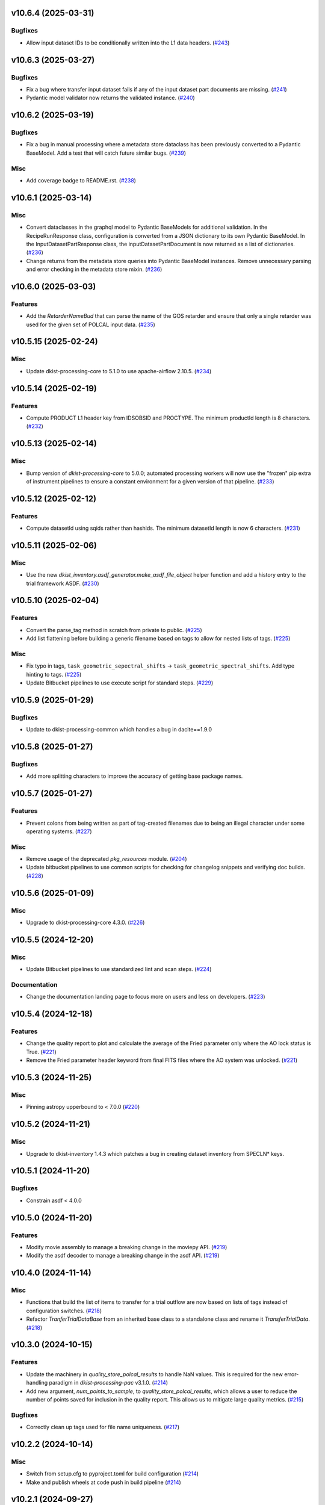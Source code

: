 v10.6.4 (2025-03-31)
====================

Bugfixes
--------

- Allow input dataset IDs to be conditionally written into the L1 data headers. (`#243 <https://bitbucket.org/dkistdc/dkist-processing-common/pull-requests/243>`__)


v10.6.3 (2025-03-27)
====================

Bugfixes
--------

- Fix a bug where transfer input dataset fails if any of the input dataset part documents are missing. (`#241 <https://bitbucket.org/dkistdc/dkist-processing-common/pull-requests/241>`__)
- Pydantic model validator now returns the validated instance. (`#240 <https://bitbucket.org/dkistdc/dkist-processing-common/pull-requests/240>`__)

v10.6.2 (2025-03-19)
====================

Bugfixes
--------

- Fix a bug in manual processing where a metadata store dataclass has been previously converted to
  a Pydantic BaseModel.  Add a test that will catch future similar bugs. (`#239 <https://bitbucket.org/dkistdc/dkist-processing-common/pull-requests/239>`__)


Misc
----

- Add coverage badge to README.rst. (`#238 <https://bitbucket.org/dkistdc/dkist-processing-common/pull-requests/238>`__)


v10.6.1 (2025-03-14)
====================

Misc
----

- Convert dataclasses in the graphql model to Pydantic BaseModels for additional validation. In the
  RecipeRunResponse class, configuration is converted from a JSON dictionary to its own Pydantic BaseModel.
  In the InputDatasetPartResponse class, the inputDatasetPartDocument is now returned as a list of dictionaries. (`#236 <https://bitbucket.org/dkistdc/dkist-processing-common/pull-requests/236>`__)
- Change returns from the metadata store queries into Pydantic BaseModel instances.  Remove unnecessary parsing
  and error checking in the metadata store mixin. (`#236 <https://bitbucket.org/dkistdc/dkist-processing-common/pull-requests/236>`__)


v10.6.0 (2025-03-03)
====================

Features
--------

- Add the `RetarderNameBud` that can parse the name of the GOS retarder and ensure that only a single retarder was used
  for the given set of POLCAL input data. (`#235 <https://bitbucket.org/dkistdc/dkist-processing-common/pull-requests/235>`__)


v10.5.15 (2025-02-24)
=====================

Misc
----

- Update dkist-processing-core to 5.1.0 to use apache-airflow 2.10.5. (`#234 <https://bitbucket.org/dkistdc/dkist-processing-common/pull-requests/234>`__)


v10.5.14 (2025-02-19)
=====================

Features
--------

- Compute PRODUCT L1 header key from IDSOBSID and PROCTYPE.  The minimum productId length is 8 characters. (`#232 <https://bitbucket.org/dkistdc/dkist-processing-common/pull-requests/232>`__)


v10.5.13 (2025-02-14)
=====================

Misc
----

- Bump version of `dkist-processing-core` to 5.0.0; automated processing workers will now use the "frozen" pip extra of
  instrument pipelines to ensure a constant environment for a given version of that pipeline. (`#233 <https://bitbucket.org/dkistdc/dkist-processing-common/pull-requests/233>`__)


v10.5.12 (2025-02-12)
=====================

Features
--------

- Compute datasetId using sqids rather than hashids.  The minimum datasetId length is now 6 characters. (`#231 <https://bitbucket.org/dkistdc/dkist-processing-common/pull-requests/231>`__)


v10.5.11 (2025-02-06)
=====================

Misc
----

- Use the new `dkist_inventory.asdf_generator.make_asdf_file_object` helper function and add a history entry to the trial framework ASDF. (`#230 <https://bitbucket.org/dkistdc/dkist-processing-common/pull-requests/230>`__)


v10.5.10 (2025-02-04)
=====================

Features
--------

- Convert the parse_tag method in scratch from private to public. (`#225 <https://bitbucket.org/dkistdc/dkist-processing-common/pull-requests/225>`__)
- Add list flattening before building a generic filename based on tags to allow for nested lists of tags. (`#225 <https://bitbucket.org/dkistdc/dkist-processing-common/pull-requests/225>`__)


Misc
----

- Fix typo in tags, ``task_geometric_sepectral_shifts`` -> ``task_geometric_spectral_shifts``.  Add type hinting to tags. (`#225 <https://bitbucket.org/dkistdc/dkist-processing-common/pull-requests/225>`__)
- Update Bitbucket pipelines to use execute script for standard steps. (`#229 <https://bitbucket.org/dkistdc/dkist-processing-common/pull-requests/229>`__)


v10.5.9 (2025-01-29)
====================

Bugfixes
--------

- Update to dkist-processing-common which handles a bug in dacite==1.9.0


v10.5.8 (2025-01-27)
====================

Bugfixes
--------

- Add more splitting characters to improve the accuracy of getting base package names.


v10.5.7 (2025-01-27)
====================

Features
--------

- Prevent colons from being written as part of tag-created filenames due to being an illegal character under some operating systems. (`#227 <https://bitbucket.org/dkistdc/dkist-processing-common/pull-requests/227>`__)


Misc
----

- Remove usage of the deprecated `pkg_resources` module. (`#204 <https://bitbucket.org/dkistdc/dkist-processing-common/pull-requests/204>`__)
- Update bitbucket pipelines to use common scripts for checking for changelog snippets and verifying doc builds. (`#228 <https://bitbucket.org/dkistdc/dkist-processing-common/pull-requests/228>`__)


v10.5.6 (2025-01-09)
====================

Misc
----

- Upgrade to dkist-processing-core 4.3.0. (`#226 <https://bitbucket.org/dkistdc/dkist-processing-common/pull-requests/226>`__)


v10.5.5 (2024-12-20)
====================

Misc
----

- Update Bitbucket pipelines to use standardized lint and scan steps. (`#224 <https://bitbucket.org/dkistdc/dkist-processing-common/pull-requests/224>`__)


Documentation
-------------

- Change the documentation landing page to focus more on users and less on developers. (`#223 <https://bitbucket.org/dkistdc/dkist-processing-common/pull-requests/223>`__)


v10.5.4 (2024-12-18)
====================

Features
--------

- Change the quality report to plot and calculate the average of the Fried parameter only where the AO lock status is True. (`#221 <https://bitbucket.org/dkistdc/dkist-processing-common/pull-requests/221>`__)
- Remove the Fried parameter header keyword from final FITS files where the AO system was unlocked. (`#221 <https://bitbucket.org/dkistdc/dkist-processing-common/pull-requests/221>`__)


v10.5.3 (2024-11-25)
====================

Misc
----

- Pinning astropy upperbound to < 7.0.0 (`#220 <https://bitbucket.org/dkistdc/dkist-processing-common/pull-requests/220>`__)


v10.5.2 (2024-11-21)
====================

Misc
----

- Upgrade to dkist-inventory 1.4.3 which patches a bug in creating dataset inventory from SPECLN* keys.


v10.5.1 (2024-11-20)
====================

Bugfixes
--------

- Constrain asdf < 4.0.0


v10.5.0 (2024-11-20)
====================

Features
--------

- Modify movie assembly to manage a breaking change in the moviepy API. (`#219 <https://bitbucket.org/dkistdc/dkist-processing-common/pull-requests/219>`__)
- Modify the asdf decoder to manage a breaking change in the asdf API. (`#219 <https://bitbucket.org/dkistdc/dkist-processing-common/pull-requests/219>`__)


v10.4.0 (2024-11-14)
====================

Misc
----

- Functions that build the list of items to transfer for a trial outflow are now based on lists of tags
  instead of configuration switches. (`#218 <https://bitbucket.org/dkistdc/dkist-processing-common/pull-requests/218>`__)
- Refactor `TranferTrialDataBase` from an inherited base class to a standalone class
  and rename it `TransferTrialData`. (`#218 <https://bitbucket.org/dkistdc/dkist-processing-common/pull-requests/218>`__)


v10.3.0 (2024-10-15)
====================

Features
--------

- Update the machinery in `quality_store_polcal_results` to handle NaN values.
  This is required for the new error-handling paradigm in `dkist-processing-pac` v3.1.0. (`#214 <https://bitbucket.org/dkistdc/dkist-processing-common/pull-requests/214>`__)
- Add new argument, `num_points_to_sample`, to `quality_store_polcal_results`, which allows a user to reduce the number of points saved for inclusion in the quality report.
  This allows us to mitigate large quality metrics. (`#215 <https://bitbucket.org/dkistdc/dkist-processing-common/pull-requests/215>`__)


Bugfixes
--------

- Correctly clean up tags used for file name uniqueness. (`#217 <https://bitbucket.org/dkistdc/dkist-processing-common/pull-requests/217>`__)


v10.2.2 (2024-10-14)
====================

Misc
----

- Switch from setup.cfg to pyproject.toml for build configuration (`#214 <https://bitbucket.org/dkistdc/dkist-processing-common/pull-requests/214>`__)
- Make and publish wheels at code push in build pipeline (`#214 <https://bitbucket.org/dkistdc/dkist-processing-common/pull-requests/214>`__)


v10.2.1 (2024-09-27)
====================

Misc
----

- Upgrade to dkist-processing-core 4.2.1 which patches a bug causing the doc builds to fail. (`#213 <https://bitbucket.org/dkistdc/dkist-processing-common/pull-requests/213>`__)


v10.2.0 (2024-09-27)
====================

Misc
----

- Upgrade dkist-processing-core to 4.2.0 which includes the upgrade of airflow to 2.10.2. (`#212 <https://bitbucket.org/dkistdc/dkist-processing-common/pull-requests/212>`__)


v10.1.0 (2024-09-26)
====================

Features
--------

- Adding the `NearFloatBud` and `TaskNearFloatBud` for use in parsing, for when numeric values in a given header should be within a given range. (`#207 <https://bitbucket.org/dkistdc/dkist-processing-common/pull-requests/207>`__)


v10.0.1 (2024-09-24)
====================

Bugfixes
--------

- "FRAMEVOL" key in L1 headers now correctly reports the on-disk size (in MB) of each file. (`#211 <https://bitbucket.org/dkistdc/dkist-processing-common/pull-requests/211>`__)


Misc
----

- Add test coverage for the interservice bus mixin (`#209 <https://bitbucket.org/dkistdc/dkist-processing-common/pull-requests/209>`__)


v10.0.0 (2024-09-23)
====================

Features
--------

- Remove usage of `self.tags` from `WriteL1` task. This greatly improves database usage. It is a breaking change because
  OUTPUT files will no longer share extra tags with their corresponding CALIBRATED files and as a result any downstream
  tasks that depend on richer tags on OUTPUT files will need to swap to using CALIBRATED files instead. (`#210 <https://bitbucket.org/dkistdc/dkist-processing-common/pull-requests/210>`__)


v9.1.0 (2024-09-10)
===================

Misc
----

- Accommodate changes to the GraphQL API associated with refactoring the quality database (`#208 <https://bitbucket.org/dkistdc/dkist-processing-common/pull-requests/208>`__)


v9.0.0 (2024-08-20)
===================

Features
--------

- Greatly improve performance of `QualityL0Metrics` task by eliminating calls to tag database to determine the TASK type
  of *every* file. Instead we now explicitly loop over the TASKs we want and read only those files. (`#205 <https://bitbucket.org/dkistdc/dkist-processing-common/pull-requests/205>`__)
- Allow language in polcal metrics to support binning schemes that aren't 2 dimensional.
  For example, we can now have "...spanning 4 spatial bins." or "...spanning 2 spectral, 4 spatial, and 5 mosaic bins.".
  Any dimensionality is supported (except zero). (`#206 <https://bitbucket.org/dkistdc/dkist-processing-common/pull-requests/206>`__)


v8.2.2 (2024-07-25)
===================

Misc
----

- Rewrite to eliminate warnings in unit tests. (`#203 <https://bitbucket.org/dkistdc/dkist-processing-common/pull-requests/203>`__)


v8.2.1 (2024-07-12)
===================

Bugfixes
--------

- Fix bug that accumulated workflow task tags on files written to scratch if the tags passed in were a list and were reused for multiple writes. (`#202 <https://bitbucket.org/dkistdc/dkist-processing-common/pull-requests/202>`__)


v8.2.0 (2024-07-10)
===================

Misc
----

- Make private methods public when we want them to show up in the ReadTheDocs documentation. (`#201 <https://bitbucket.org/dkistdc/dkist-processing-common/pull-requests/201>`__)


v8.1.0 (2024-07-01)
===================

Misc
----

- Update dkist-processing-core to 4.1.0 which includes an upgrade to airflow 2.9.2. (`#200 <https://bitbucket.org/dkistdc/dkist-processing-common/pull-requests/200>`__)
- Update the instructions for development to include the dependency on redis. (`#200 <https://bitbucket.org/dkistdc/dkist-processing-common/pull-requests/200>`__)


v8.0.0 (2024-06-20)
===================

Features
--------

- Default behavior of `ParameterBase._find_most_recent_past_value` is to use `obs_ip_start_time` as the date. Previously
  the default had been `datetime.now()`. An implication of this is that *all* users of `ParameterBase` should instantiate
  their parameters object with `obs_ip_start_time`. The one exception is parameters needed for parsing, which should
  explicitly pass `datetime.now()` to the `start_date` kwarg of `_find_most_recent_past_value`. (`#198 <https://bitbucket.org/dkistdc/dkist-processing-common/pull-requests/198>`__)
- Add the `ParameterArmIdMixin` for defining parameters that depend on the value of an arm ID constant. (`#199 <https://bitbucket.org/dkistdc/dkist-processing-common/pull-requests/199>`__)
- A method to `ParameterBase` (`_load_param_value_from_fits`) for loading file parameters saved as FITS files. (`#199 <https://bitbucket.org/dkistdc/dkist-processing-common/pull-requests/199>`__)
- Add method to `ParameterBase` (`_load_param_value_from_numpy_save`) for loading file parameters saved as numpy save files. (`#199 <https://bitbucket.org/dkistdc/dkist-processing-common/pull-requests/199>`__)


v7.0.0 (2024-06-03)
===================

Misc
----

- Update `sphinx-auotapi` pin to only exclude the breaking version. The bug was fixed in subsequent versions. (`#195 <https://bitbucket.org/dkistdc/dkist-processing-common/pull-requests/195>`__)
- Resolve matplotlib version conflict (`#196 <https://bitbucket.org/dkistdc/dkist-processing-common/pull-requests/196>`__)
- Upgrade dkist-processing-core to support airflow to 2.9.1 which includes the dependency on pydantic 2 and consequently a few other libraries that needed upgrading for the same pydantic 2 dependency. (`#197 <https://bitbucket.org/dkistdc/dkist-processing-common/pull-requests/197>`__)


v6.2.4 (2024-05-20)
===================

Bugfixes
--------

- No longer crash when building polcal metrics where some CS steps had `I_sys` fixed during the polcal fit. (`#193 <https://bitbucket.org/dkistdc/dkist-processing-common/pull-requests/193>`__)


Misc
----

- Change the DKIST site time zone to US/Hawaii to correctly account for daylight savings time. (`#192 <https://bitbucket.org/dkistdc/dkist-processing-common/pull-requests/192>`__)
- Pin `sphinx-autoapi` to avoid failure in doc build. (`#194 <https://bitbucket.org/dkistdc/dkist-processing-common/pull-requests/194>`__)


v6.2.3 (2024-05-09)
===================

Features
--------

- Save all floating point arrays as float32. The extra precision of float64 is not needed, especially when lossy quantization is applied before compression. (`#191 <https://bitbucket.org/dkistdc/dkist-processing-common/pull-requests/191>`__)


Bugfixes
--------

- `QualityMixin.avg_noise` is now NaN aware. I.e., it will ignore NaN values when computing the noise. (`#190 <https://bitbucket.org/dkistdc/dkist-processing-common/pull-requests/190>`__)


Misc
----

- Cap the length of browse movies at 60 seconds by default. (`#189 <https://bitbucket.org/dkistdc/dkist-processing-common/pull-requests/189>`__)


v6.2.2 (2024-05-07)
===================

Features
--------

- Add the ability to create a quality report from a trial workflow. (`#185 <https://bitbucket.org/dkistdc/dkist-processing-common/pull-requests/185>`__)


Bugfixes
--------

- `QualityL0Metrics.calculate_l0_metrics` now correctly identifies the TASK type. Previously it could have erroneously used the WORKFLOWTASK tag to find the IP TASK TYPE. (`#185 <https://bitbucket.org/dkistdc/dkist-processing-common/pull-requests/185>`__)


v6.2.1 (2024-05-01)
===================

Misc
----

- Change filenames of browse movie and quality report to free up namespace for other future files. (`#124 <https://bitbucket.org/dkistdc/dkist-processing-common/pull-requests/124>`__)
- Trial framework asdf filenames match production run asdf filenames. (`#186 <https://bitbucket.org/dkistdc/dkist-processing-common/pull-requests/186>`__)
- Capture tracing data for rollback calls to enhance observability. (`#187 <https://bitbucket.org/dkistdc/dkist-processing-common/pull-requests/187>`__)
- Update legacy type hinting. (`#188 <https://bitbucket.org/dkistdc/dkist-processing-common/pull-requests/188>`__)


v6.1.2 (2024-04-12)
===================

Misc
----

- Refactor retrieval of input dataset parts to only occur when directly requested. (`#180 <https://bitbucket.org/dkistdc/dkist-processing-common/pull-requests/180>`__)
- Populate MANPROCD header key (which denotes if any steps had manual intervention) in L1 data based upon the provenance records for the run. (`#181 <https://bitbucket.org/dkistdc/dkist-processing-common/pull-requests/181>`__)


v6.1.1 (2024-04-10)
===================

Misc
----

- Audit scratch write/tag before they happen so if a failure occurs during or between write and tag, the rollback feature will still perform an idempotent removal. (`#182 <https://bitbucket.org/dkistdc/dkist-processing-common/pull-requests/182>`__)
- Cache the result of checking if a tag is new for the purposes of auditing tags added by a task. (`#183 <https://bitbucket.org/dkistdc/dkist-processing-common/pull-requests/183>`__)
- Retry connection errors that can occur during a connection to Redis. (`#184 <https://bitbucket.org/dkistdc/dkist-processing-common/pull-requests/184>`__)


v6.1.0 (2024-04-04)
===================

Features
--------

- Implement a common 'rollback' method on all Tasks, and Task specific rollback steps where applicable, to facilitate manual processing and operational fault remediation/recovery. (`#177 <https://bitbucket.org/dkistdc/dkist-processing-common/pull-requests/177>`__)


Misc
----

- Make the scratch inventory (Redis) db count configurable through an environment variable with a default which remains the same as the previously hardcoded value. (`#177 <https://bitbucket.org/dkistdc/dkist-processing-common/pull-requests/177>`__)


v6.0.4 (2024-03-26)
===================

Bugfixes
--------

- `FitsAccessBase.from_header` no longer clobbers "NAXISn" (and likely other FITS controlled keys) values from input header. (`#179 <https://bitbucket.org/dkistdc/dkist-processing-common/pull-requests/179>`__)


v6.0.3 (2024-03-05)
===================

Features
--------

- Populate new L1 header keyword `SOLARRAD` in all L1 data with the value of the solar angular radius as seen by an observer located at the DKIST site, in arcseconds. (`#176 <https://bitbucket.org/dkistdc/dkist-processing-common/pull-requests/176>`__)


v6.0.2 (2024-03-04)
===================

Bugfixes
--------

- Trial ASDF files no longer contain the absolute scratch path in the filenames. They are now relative to the generated
  ASDF file, which mimics the behavior in non-trial ASDF generation. (`#175 <https://bitbucket.org/dkistdc/dkist-processing-common/pull-requests/175>`__)


Misc
----

- No longer log a warning when no paths are found for a set of tags. (`#174 <https://bitbucket.org/dkistdc/dkist-processing-common/pull-requests/174>`__)


v6.0.1 (2024-02-29)
===================

Features
--------

- Support arbitrarily nested lists of tags for tag database operations. (`#172 <https://bitbucket.org/dkistdc/dkist-processing-common/pull-requests/172>`__)


Bugfixes
--------

- All movies are now forced to have an even number of pixels in each dimension. This is a requirement of the H.264 codec; if the dimensions
  are odd then some players/browsers will be unable to play the movies. (`#173 <https://bitbucket.org/dkistdc/dkist-processing-common/pull-requests/173>`__)


Misc
----

- Update object-clerk to 0.1.1 to remove the logging of bytes objects. (`#171 <https://bitbucket.org/dkistdc/dkist-processing-common/pull-requests/171>`__)


v6.0.0 (2024-02-15)
===================

Misc
----

- Allow `fits_array_encoder` to accept a `dict` header (previously header had to be `fits.Header`). (`#165 <https://bitbucket.org/dkistdc/dkist-processing-common/pull-requests/165>`__)
- Completely remove `FitsDataMixin`. Use `self.read` and `self.write` with codecs instead. (`#166 <https://bitbucket.org/dkistdc/dkist-processing-common/pull-requests/166>`__)


v5.1.1 (2024-02-01)
===================

Misc
----

- Add a switch to add movie files to a Globus transfer list in a trial workflow. (`#168 <https://bitbucket.org/dkistdc/dkist-processing-common/pull-requests/168>`__)


v5.1.0 (2024-01-25)
===================

Misc
----

- Add tasks to simulate the generation of dataset inventory and ASDF files for 'Trial' workflows. (`#162 <https://bitbucket.org/dkistdc/dkist-processing-common/pull-requests/162>`__)
- Update minimum version of pillow to address security vulnerability. (`#167 <https://bitbucket.org/dkistdc/dkist-processing-common/pull-requests/167>`__)


v5.0.1 (2024-01-12)
===================

Bugfixes
--------

- Add "STOKES" key to all L1 headers. Non-polarimetric data will always have a value of "I". This matches how data are
  treated in inventory. (`#164 <https://bitbucket.org/dkistdc/dkist-processing-common/pull-requests/164>`__)


Misc
----

- Update `dkist-fits-specifications` and associated (validator, simulator) to use new conditional requiredness framework. (`#164 <https://bitbucket.org/dkistdc/dkist-processing-common/pull-requests/164>`__)


v5.0.0 (2023-12-20)
===================

Misc
----

- Upgrade dkist-processing-core to 3.0.1 which includes manual-processing-worker build utilities. (`#163 <https://bitbucket.org/dkistdc/dkist-processing-common/pull-requests/163>`__)


v4.2.0 (2023-11-28)
===================

Features
--------

- Add `TaskName` enum that holds the strings related to specific IP task types. Also add corresponding tags (e.g., `Tag.task_dark()`). (`#151 <https://bitbucket.org/dkistdc/dkist-processing-common/pull-requests/151>`__)
- `ParameterBase` now takes and stores observe IP start time as an optional kwarg. (`#152 <https://bitbucket.org/dkistdc/dkist-processing-common/pull-requests/152>`__)
- Add `TaskUniqueBud`, a version of `UniqueBud` that only parses files from a given IP task. (`#153 <https://bitbucket.org/dkistdc/dkist-processing-common/pull-requests/153>`__)
- Add `ObserveWavelengthBud` that produces a constant equal to the wavelength of the OBSERVE frames. (`#154 <https://bitbucket.org/dkistdc/dkist-processing-common/pull-requests/154>`__)
- Provide standard methods for more complicated header IP task parsing (e.g., for lamp/solar gain or polcal darks/clears). (`#155 <https://bitbucket.org/dkistdc/dkist-processing-common/pull-requests/155>`__)
- Add standardized wavelength-aware mixin that can be used to add wavelength-dependent parsing to `ParameterBase` subclasses. (`#156 <https://bitbucket.org/dkistdc/dkist-processing-common/pull-requests/156>`__)
- Add codec for ASDF files. (`#157 <https://bitbucket.org/dkistdc/dkist-processing-common/pull-requests/157>`__)
- Add `auto_squeeze` kwarg to `fits_array_decoder` to match behavior of `FitsAccessBase` objects. This kwarg squeezes out dummy WCS dimensions present in raw summit data. (`#158 <https://bitbucket.org/dkistdc/dkist-processing-common/pull-requests/158>`__)
- Add `angle_round_ndigits` kwarg to `CSStep` object that specifies the desired precision when matching the angles of GOS optics. The default rounding amount has also been changed from 3 digits to 1 digit (tenth's place). (`#159 <https://bitbucket.org/dkistdc/dkist-processing-common/pull-requests/159>`__)


Misc
----

- Greatly improve speed of parsing by intelligently caching the `Stem.petals` property. (`#160 <https://bitbucket.org/dkistdc/dkist-processing-common/pull-requests/160>`__)


v4.1.5 (2023-11-24)
===================

Misc
----

- Use the latest version dkist-processing-core which patches security vulnerabilities and deprecations. (`#161 <https://bitbucket.org/dkistdc/dkist-processing-common/pull-requests/161>`__)


v4.1.4 (2023-10-11)
===================

Misc
----

- Update metadata-store-api calls to use new framework paradigms for authorization, queries, and mutations. (`#150 <https://bitbucket.org/dkistdc/dkist-processing-common/pull-requests/150>`__)
- Centralize environment configuration using the dkist-service-configuration library. (`#150 <https://bitbucket.org/dkistdc/dkist-processing-common/pull-requests/150>`__)


v4.1.3 (2023-09-29)
===================

Misc
----

- Clean up APM spans in the WriteL1Frame task class. (`#149 <https://bitbucket.org/dkistdc/dkist-processing-common/pull-requests/149>`__)


v4.1.2 (2023-09-08)
===================

Misc
----

- Use the latest version dkist-processing-core which adds the ability to select different resource queues for tasks in a workflow. (`#148 <https://bitbucket.org/dkistdc/dkist-processing-common/pull-requests/148>`__)


v4.1.1 (2023-09-05)
===================

Misc
----

- Change how intermediate files are named to use a sequence number to enforce uniqueness across identically tagged files. (`#146 <https://bitbucket.org/dkistdc/dkist-processing-common/pull-requests/146>`__)
- Log when APM spans are created to provide some info in the case of SIGTERM process failures. (`#147 <https://bitbucket.org/dkistdc/dkist-processing-common/pull-requests/147>`__)


v4.1.0 (2023-07-28)
===================

Features
--------

- New Buds and Flower to parse per-readout exposure time and number of readouts per FPA. (`#145 <https://bitbucket.org/dkistdc/dkist-processing-common/pull-requests/145>`__)


v4.0.3 (2023-07-26)
===================

Misc
----

- Updating dkist-header-validator to include python 3.10 support.


v4.0.2 (2023-07-17)
===================

Bugfixes
--------

- Updates to support new major revisions of `pillow` and `pydantic`. (`#142 <https://bitbucket.org/dkistdc/dkist-processing-common/pull-requests/142>`__)


Misc
----

- Update to latest dkist-header-validator. (`#143 <https://bitbucket.org/dkistdc/dkist-processing-common/pull-requests/143>`__)


v4.0.1 (2023-07-11)
===================

Misc
----

- Update core dependency for airflow upgrade. (`#143 <https://bitbucket.org/dkistdc/dkist-processing-common/pull-requests/143>`__)


v4.0.0 (2023-06-29)
===================

Misc
----

- Move to dkist-processing-core 1.5.0 which includes airflow 2.6.2 and python 3.11 support. (`#141 <https://bitbucket.org/dkistdc/dkist-processing-common/pull-requests/141>`__)


v3.0.0 (2023-06-27)
===================

Features
--------

- Tag all files written with the name of the task that wrote the file.  This is expected to be helpful in fault analysis. (`#138 <https://bitbucket.org/dkistdc/dkist-processing-common/pull-requests/138>`__)
- Add DEBUG tags for writing files that are easily identifiable for later retrieval. (`#139 <https://bitbucket.org/dkistdc/dkist-processing-common/pull-requests/139>`__)
- Base task to facilitate "trial" workflows that save specific (and arbitrary) pipeline products to a special development bucket for further analysis. (`#139 <https://bitbucket.org/dkistdc/dkist-processing-common/pull-requests/139>`__)
- Redesign `WorkflowTaskBase` `read` and `write` to accept decoders and encoders. The result is that `read` and `write` are now the methods to be
  used in *all* cases of reading and writing (i.e., we no longer need different read/write functions for different data types). A library of codecs
  is also provided for all data types currently used. (`#140 <https://bitbucket.org/dkistdc/dkist-processing-common/pull-requests/140>`__)


v2.7.0 (2023-05-17)
===================

Misc
----

- Refactor parsing task to support more varied use cases by defining more abstract components that can be composed. (`#137 <https://bitbucket.org/dkistdc/dkist-processing-common/pull-requests/137>`__)


v2.6.0 (2023-05-05)
===================

Misc
----

- Update dkist-processing-core to 1.4.0 which includes an upgrade to airflow 2.6.0 (`#136 <https://bitbucket.org/dkistdc/dkist-processing-common/pull-requests/136>`__)


v2.5.0 (2023-05-02)
===================

Bugfixes
--------

- Replace `astropy.time.Time` with `datetime.datetime` for reading header "DATE-OBS" values in `ParseL0InputData` task. This should produce a very large speedup in the task when parsing large datasets. (`#134 <https://bitbucket.org/dkistdc/dkist-processing-common/pull-requests/134>`__)


Misc
----

- Set WAVEMIN and WAVEMAX header keys based on abstract method get_wavelength_range implemented by each instrument (`#133 <https://bitbucket.org/dkistdc/dkist-processing-common/pull-requests/133>`__)
- Improved `__repr__` in `CSStep` and `FitsAccessBase` objects. The latter affects all `*FitsAccess` subclasses as well. (`#135 <https://bitbucket.org/dkistdc/dkist-processing-common/pull-requests/135>`__)


v2.4.1 (2023-04-14)
===================

Misc
----

- remove spectral line support from dkist-processing-common because it now resides in `dkist-spectral-lines <https://pypi.org/project/dkist-spectral-lines/>`_ (`#128 <https://bitbucket.org/dkistdc/dkist-processing-common/pull-requests/128>`__)


v2.4.0 (2023-04-12)
===================

Features
--------

- Make histogram plots of all parameters that are free in local PolCal fits. (`#132 <https://bitbucket.org/dkistdc/dkist-processing-common/pull-requests/132>`__)


Misc
----

- Update polcal quality metric machinery for new `dkist-processing-pac` version (>=2.0.0). (`#129 <https://bitbucket.org/dkistdc/dkist-processing-common/pull-requests/129>`__)
- Normalize use of `logger.[thing]` across repo. Previously had also been using `logging.[thing]`. (`#130 <https://bitbucket.org/dkistdc/dkist-processing-common/pull-requests/130>`__)


v2.3.0 (2023-02-17)
===================

Misc
----

- Update dkist-processing-core to include new version of Airflow


v2.2.0 (2023-02-03)
===================

Features
--------

- Parse proposal and experiment IDs to aggregate information and include it in L1 headers. (`#126 <https://bitbucket.org/dkistdc/dkist-processing-common/pull-requests/126>`__)


v2.1.0 (2023-01-31)
===================

Features
--------

- Added capability to load parameters from files. (`#125 <https://bitbucket.org/dkistdc/dkist-processing-common/pull-requests/125>`__)


v2.0.0 (2022-12-15)
===================

Features
--------

- Expose tag removal at `WorkflowTaskBase` level. Thus tag removal is now directly accessible to all instrument tasks. (`#123 <https://bitbucket.org/dkistdc/dkist-processing-common/pull-requests/123>`__)


Bugfixes
--------

- Fix bug that caused `TagDB.remove` to fail silently if called directly. (`#123 <https://bitbucket.org/dkistdc/dkist-processing-common/pull-requests/123>`__)


Misc
----

- *Require* instruments to provide `DATE-END` calculation in `WriteL1` task. (`#120 <https://bitbucket.org/dkistdc/dkist-processing-common/pull-requests/120>`__)


v1.2.2 (2022-12-05)
===================

Bugfix
------

- Movie file is uploaded separately as movie headers need to be handled.


v1.2.1 (2022-12-02)
===================

Misc
----

- Movie file is uploaded during the Globus transfer instead of separately. (`#121 <https://bitbucket.org/dkistdc/dkist-processing-common/pull-requests/121>`__)
- Add environment variable to configure auth client transport parameters such as retries. (`#122 <https://bitbucket.org/dkistdc/dkist-processing-common/pull-requests/122>`__)


v1.2.0 (2022-11-15)
===================

Misc
----

- Use updated dkist-processing-core version 1.2.0.


v1.1.0 (2022-11-14)
===================

Bugfixes
--------

- Allow quality metric values to be sent to encoder as `np.float32` (which is a single number) type. (`#117 <https://bitbucket.org/dkistdc/dkist-processing-common/pull-requests/117>`__)


Documentation
-------------

- Add changelog to RTD left hand TOC to include rendered changelog in documentation build. (`#119 <https://bitbucket.org/dkistdc/dkist-processing-common/pull-requests/119>`__)


v1.0.3 (2022-11-09)
===================

Bugfixes
--------

- Improve Globus event logging (`#118 <https://bitbucket.org/dkistdc/dkist-processing-common/pull-requests/118>`__)


v1.0.2 (2022-11-08)
===================

Bugfixes
--------

- Handle an empty Globus event list. (`#116 <https://bitbucket.org/dkistdc/dkist-processing-common/pull-requests/116>`__)


v1.0.1 (2022-11-08)
===================

Misc
----

- Be more tolerant of globus error events during a transfer because globus retries and may recover. (`#115 <https://bitbucket.org/dkistdc/dkist-processing-common/pull-requests/115>`__)


v1.0.0 (2022-11-02)
===================

Misc
----

- Upgrade version of the redis client library to move with the redis infrastructure upgrade to 7.x (`#114 <https://bitbucket.org/dkistdc/dkist-processing-common/pull-requests/114>`__)


v0.27.1 (2022-11-02)
====================

Misc
----

- Use updated dkist-processing-core version 1.1.2.  Task startup logging enhancements.


v0.27.0 (2022-10-26)
====================

Bugfixes
--------

- Change `VELOSYS` keyword type from bool to float. (`#113 <https://bitbucket.org/dkistdc/dkist-processing-common/pull-requests/113>`__)


v0.26.2 (2022-10-26)
====================

Bugfixes
--------

- Remove compression and other keys from the headers before refactoring into tables. (`#112 <https://bitbucket.org/dkistdc/dkist-processing-common/pull-requests/112>`__)


v0.26.1 (2022-10-20)
====================

Misc
----

- Make python 3.10 the minimum supported version (`#109 <https://bitbucket.org/dkistdc/dkist-processing-common/pull-requests/109>`__)
- Increase the HTTP timeout for retryable status codes when connecting to the metadata-store-api. (`#111 <https://bitbucket.org/dkistdc/dkist-processing-common/pull-requests/111>`__)


v0.26.0 (2022-10-18)
====================

Features
--------

- Add PolCal metric showing the constant parameters (mirror and p_y) used in polcal model. (`#106 <https://bitbucket.org/dkistdc/dkist-processing-common/pull-requests/106>`__)


Bugfixes
--------

- Re-cast polcal transmission values in quality report as percentages to increase the number of sig figs. (`#106 <https://bitbucket.org/dkistdc/dkist-processing-common/pull-requests/106>`__)
- Use hard-coded location of DKIST to never again need to rely on querying `astropy` databases. (`#107 <https://bitbucket.org/dkistdc/dkist-processing-common/pull-requests/107>`__)


v0.25.2 (2022-10-11)
====================

Bugfixes
--------

- Fix call to globus task status API which fails on transfers greater than 60s (`#110 <https://bitbucket.org/dkistdc/dkist-processing-common/pull-requests/110>`__)


v0.25.1 (2022-10-11)
====================

Bugfixes
--------

- Make dkist-processing-core a pinned dependency because otherwise the automated processing framework can backrev airflow with undesirable results. (`#108 <https://bitbucket.org/dkistdc/dkist-processing-common/pull-requests/108>`__)


Misc
----

- Upgrade to use the globus-sdk version 3.x. (`#108 <https://bitbucket.org/dkistdc/dkist-processing-common/pull-requests/108>`__)


v0.24.0 (2022-09-16)
====================

Features
--------

- Refactor the input dataset mix in to support input dataset parts being accessed individually from the metadata-store-api (`#105 <https://bitbucket.org/dkistdc/dkist-processing-common/pull-requests/105>`__)
- Added the following keys to the 214 headers.
  - IDSPARID: Input Dataset Part Id for parameters
  - IDSOBSID: Input Dataset Part Id for observation frames
  - IDSCALID: Input Dataset Part Id for calibration frames
  - WKFLNAME: Workflow Name
  - WKFLVERS: Workflow Version (`#105 <https://bitbucket.org/dkistdc/dkist-processing-common/pull-requests/105>`__)


v0.23.0 (2022-08-08)
====================

Misc
----

- Update minimum required version of `dkist-processing-core` due to breaking changes in workflow naming.

v0.22.1 (2022-08-03)
====================

Bugfixes
--------

- Use nearest neighbor interpolation to resize movie frames. This helps avoid weirdness if the maps are very small. (`#101 <https://bitbucket.org/dkistdc/dkist-processing-common/pull-requests/101>`__)


Misc
----

- Add logging to WriteL1Frame. (`#103 <https://bitbucket.org/dkistdc/dkist-processing-common/pull-requests/103>`__)
- Improve/add test coverage of polcal quality metric generation. (`#104 <https://bitbucket.org/dkistdc/dkist-processing-common/pull-requests/104>`__)


v0.22.0 (2022-07-20)
====================

Features
--------

- Add microsecond precision to datetimes in headers. (`#98 <https://bitbucket.org/dkistdc/dkist-processing-common/pull-requests/98>`__)
- Compression tile size will revert to defaults chosen by astropy unless otherwise specified in the recipe run configuration. (`#99 <https://bitbucket.org/dkistdc/dkist-processing-common/pull-requests/99>`__)
- Prevent overwriting files on /scratch unless specified with the overwrite flag. (`#100 <https://bitbucket.org/dkistdc/dkist-processing-common/pull-requests/100>`__)


v0.21.1 (2022-07-12)
====================

Bugfixes
--------

- Expose polcal_label_list as property on SubmitQuality so that the polcal metrics actually get built.

v0.21.0 (2022-07-12)
====================

Features
--------

- Add support for new Polcal quality metrics. (`#97 <https://bitbucket.org/dkistdc/dkist-processing-common/pull-requests/97>`__)
- Replace "Polarimetric Noise" metric with "Sensitivity" metric that applies to both non-polarimetric and polarimetric data. (`#97 <https://bitbucket.org/dkistdc/dkist-processing-common/pull-requests/97>`__)
- Remove "Polarimetric Sensitivity" metric. (`#97 <https://bitbucket.org/dkistdc/dkist-processing-common/pull-requests/97>`__)


Misc
----

- Big refactor of `QualityMixin` to split up different metric task types and improve readability. (`#97 <https://bitbucket.org/dkistdc/dkist-processing-common/pull-requests/97>`__)


v0.20.0 (2022-06-15)
====================

Bugfixes
--------

- Repair reference to dataset ID in constructing L1 filenames. (`#96 <https://bitbucket.org/dkistdc/dkist-processing-common/pull-requests/96>`__)


v0.19.0 (2022-06-15)
====================

Features
--------

- Change how L1 filenames are constructed. (`#95 <https://bitbucket.org/dkistdc/dkist-processing-common/pull-requests/95>`__)


v0.18.0 (2022-05-02)
====================

Bugfixes
--------

- Use CAM__004 (XPOSURE) as fpa_exposure_time (`#93 <https://bitbucket.org/dkistdc/dkist-processing-common/pull-requests/93>`__)


v0.17.4 (2022-04-22)
====================

Bugfixes
--------

- Change movie codec to allow for playback on Chrome browsers. (`#94 <https://bitbucket.org/dkistdc/dkist-processing-common/pull-requests/94>`__)


v0.17.3 (2022-04-19)
====================

Bugfixes
--------

- Look for Globus vestigial folders one level higher

v0.17.2 (2022-04-19)
====================

Misc
----

- Delete folder objects created by the Globus transfer of Level 1 data to the object store. (`#92 <https://bitbucket.org/dkistdc/dkist-processing-common/pull-requests/92>`__)


v0.17.1 (2022-03-31)
====================

Features
--------

- Sentinel `Thorn` class that indicates a Bud/Stem shouldn't be picked. Allows for Buds that just check stuff without returning a value. (`#90 <https://bitbucket.org/dkistdc/dkist-processing-common/pull-requests/90>`__)


Misc
----

- Increase verbosity in message publishing APM steps (`#89 <https://bitbucket.org/dkistdc/dkist-processing-common/pull-requests/89>`__)


Documentation
-------------

- Add changelog (`#91 <https://bitbucket.org/dkistdc/dkist-processing-common/pull-requests/91>`__)


v0.17.0 (2022-03-24)
====================

Features
--------

- Exposure "teardown_enabled" configuration kwarg to optionally skip the Teardown task (`#85 <https://bitbucket.org/dkistdc/dkist-processing-common/pull-requests/85>`__)
- Add `.from_path` class method to FitsAccess (`#88 <https://bitbucket.org/dkistdc/dkist-processing-common/pull-requests/88>`__)


Bugfixes
--------

- Fix name of "fpa_exposure_time" parameter (`#86 <https://bitbucket.org/dkistdc/dkist-processing-common/pull-requests/86>`__)
- Report correct units (adu / s) for quality report RMS values (`#87 <https://bitbucket.org/dkistdc/dkist-processing-common/pull-requests/87>`__)
- Save resources in quality metrics task by using paths instead of full FitsAccess objects (`#88 <https://bitbucket.org/dkistdc/dkist-processing-common/pull-requests/88>`__)


v0.16.3 (2022-03-18)
====================

Bugfixes
--------

- Remove some vestigial raw `self.apm_step` calls

v0.16.2 (2022-03-18)
====================

Features
--------

- Increase usefulness of APM logging with type-specific spans (`#84 <https://bitbucket.org/dkistdc/dkist-processing-common/pull-requests/84>`__)

v0.16.1 (2022-03-10)
====================

Misc
----

- Add graphviz to build env so docs render correctly

v0.16.0 (2022-03-10)
====================

First version to be used on DKIST summit data
